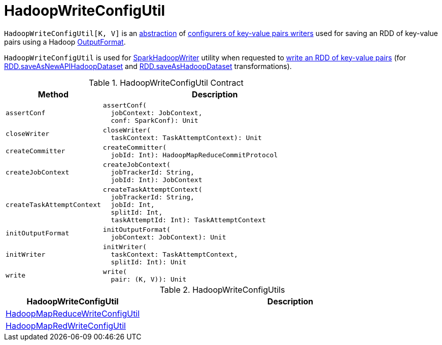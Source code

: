 = HadoopWriteConfigUtil

`HadoopWriteConfigUtil[K, V]` is an <<contract, abstraction>> of <<implementations, configurers of key-value pairs writers>> used for saving an RDD of key-value pairs using a Hadoop https://hadoop.apache.org/docs/r2.7.3/api/org/apache/hadoop/mapreduce/OutputFormat.html[OutputFormat].

`HadoopWriteConfigUtil` is used for <<spark-internal-io-SparkHadoopWriter.adoc#, SparkHadoopWriter>> utility when requested to <<spark-internal-io-SparkHadoopWriter.adoc#write, write an RDD of key-value pairs>> (for <<spark-rdd-PairRDDFunctions.adoc#saveAsNewAPIHadoopDataset, RDD.saveAsNewAPIHadoopDataset>> and <<spark-rdd-PairRDDFunctions.adoc#saveAsHadoopDataset, RDD.saveAsHadoopDataset>> transformations).

[[contract]]
.HadoopWriteConfigUtil Contract
[cols="30m,70",options="header",width="100%"]
|===
| Method
| Description

| assertConf
a| [[assertConf]]

[source, scala]
----
assertConf(
  jobContext: JobContext,
  conf: SparkConf): Unit
----

| closeWriter
a| [[closeWriter]]

[source, scala]
----
closeWriter(
  taskContext: TaskAttemptContext): Unit
----

| createCommitter
a| [[createCommitter]]

[source, scala]
----
createCommitter(
  jobId: Int): HadoopMapReduceCommitProtocol
----

| createJobContext
a| [[createJobContext]]

[source, scala]
----
createJobContext(
  jobTrackerId: String,
  jobId: Int): JobContext
----

| createTaskAttemptContext
a| [[createTaskAttemptContext]]

[source, scala]
----
createTaskAttemptContext(
  jobTrackerId: String,
  jobId: Int,
  splitId: Int,
  taskAttemptId: Int): TaskAttemptContext
----

| initOutputFormat
a| [[initOutputFormat]]

[source, scala]
----
initOutputFormat(
  jobContext: JobContext): Unit
----

| initWriter
a| [[initWriter]]

[source, scala]
----
initWriter(
  taskContext: TaskAttemptContext,
  splitId: Int): Unit
----

| write
a| [[write]]

[source, scala]
----
write(
  pair: (K, V)): Unit
----

|===

[[implementations]]
.HadoopWriteConfigUtils
[cols="30,70",options="header",width="100%"]
|===
| HadoopWriteConfigUtil
| Description

| <<spark-internal-io-HadoopMapReduceWriteConfigUtil.adoc#, HadoopMapReduceWriteConfigUtil>>
| [[HadoopMapReduceWriteConfigUtil]]

| <<spark-internal-io-HadoopMapRedWriteConfigUtil.adoc#, HadoopMapRedWriteConfigUtil>>
| [[HadoopMapRedWriteConfigUtil]]

|===
